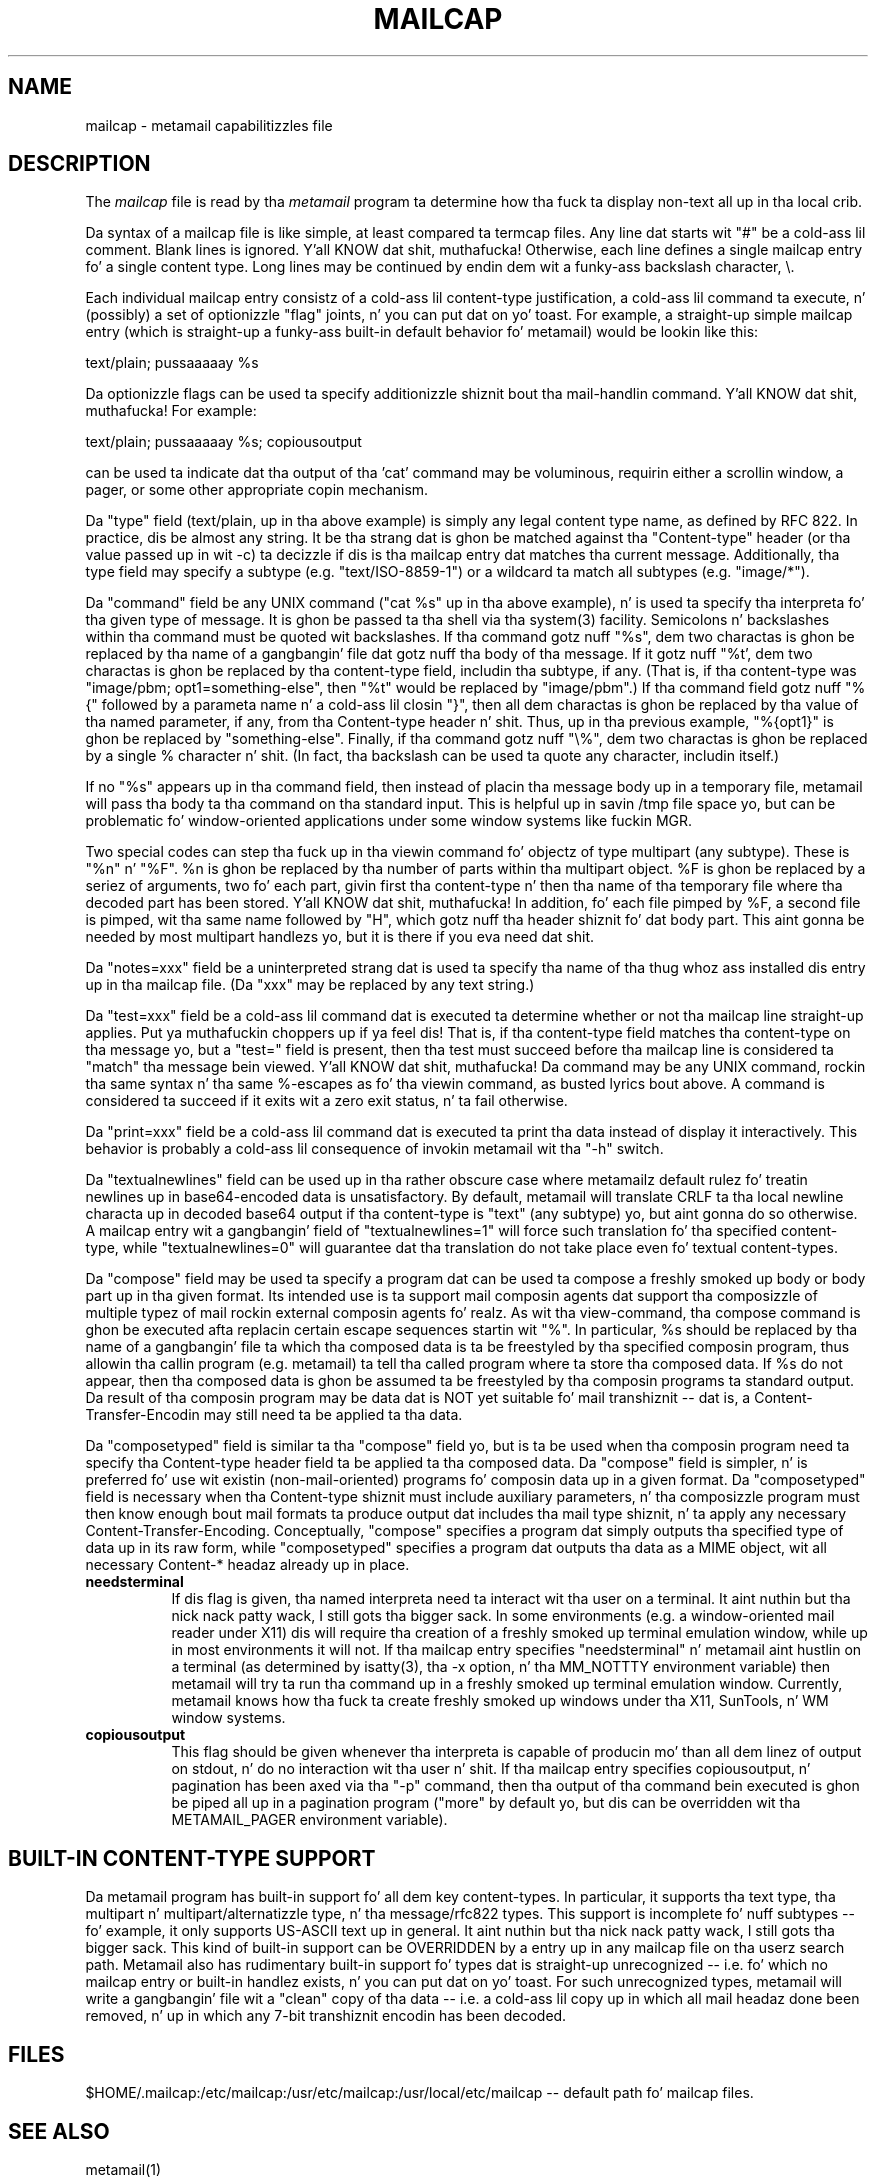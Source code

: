 .TH MAILCAP 4 "Release 2" "Bellcore Prototype"
.SH NAME
mailcap - metamail capabilitizzles file
.SH DESCRIPTION
The
.I mailcap
file is read by tha 
.I metamail
program ta determine how tha fuck ta display non-text all up in tha local crib.

Da syntax of a mailcap file is like simple, at least compared ta termcap files.  Any line dat starts wit "#" be a cold-ass lil comment.  Blank lines is ignored. Y'all KNOW dat shit, muthafucka!  Otherwise, each line defines a single mailcap entry fo' a single content type.  Long lines may be continued by endin dem wit a funky-ass backslash character, \\.

Each individual mailcap entry consistz of a cold-ass lil content-type justification, a cold-ass lil command ta execute, n' (possibly) a set of optionizzle "flag" joints, n' you can put dat on yo' toast.  For example, a straight-up simple mailcap entry (which is straight-up a funky-ass built-in default behavior fo' metamail) would be lookin like this:

text/plain; pussaaaaay %s

Da optionizzle flags can be used ta specify additionizzle shiznit bout tha mail-handlin command. Y'all KNOW dat shit, muthafucka!  For example:

text/plain; pussaaaaay %s; copiousoutput

can be used ta indicate dat tha output of tha 'cat' command may be voluminous, requirin either a scrollin window, a pager, or some other appropriate copin mechanism.

Da "type" field (text/plain, up in tha above example) is simply any legal content type name, as defined by RFC 822.  In practice, dis be almost any string.  It be tha strang dat is ghon be matched against tha "Content-type" header (or tha value passed up in wit -c) ta decizzle if dis is tha mailcap entry dat matches tha current message.  Additionally, tha type field may specify a subtype (e.g. "text/ISO-8859-1") or a wildcard ta match all subtypes (e.g. "image/*").

Da "command" field be any UNIX command ("cat %s" up in tha above example), n' is used ta specify tha interpreta fo' tha given type of message.  It is ghon be passed ta tha shell via tha system(3) facility.  Semicolons n' backslashes within tha command must be quoted wit backslashes.  If tha command gotz nuff "%s", dem two charactas is ghon be replaced by tha name of a gangbangin' file dat gotz nuff tha body of tha message. If it gotz nuff "%t', dem two charactas is ghon be replaced by tha content-type field, includin tha subtype, if any.  (That is, if tha content-type was "image/pbm; opt1=something-else", then "%t" would be replaced by "image/pbm".)   If tha command field gotz nuff  "%{" followed by a parameta name n' a cold-ass lil closin "}", then all dem charactas is ghon be replaced by tha value of tha named parameter, if any, from tha Content-type header n' shit.   Thus, up in tha previous example, "%{opt1}" is ghon be replaced by "something-else".  Finally, if tha command gotz nuff "\\%", dem two charactas is ghon be replaced by a single % character n' shit.  (In fact, tha backslash can be used ta quote any character, includin itself.)

If no "%s" appears up in tha command field, then instead of placin tha message body up in a temporary file, metamail will pass tha body ta tha command on tha standard input.  This is helpful up in savin /tmp file space yo, but can be problematic fo' window-oriented applications under some window systems like fuckin MGR.

Two special codes can step tha fuck up in tha viewin command fo' objectz of type multipart (any subtype).  These is "%n" n' "%F".  %n is ghon be replaced by tha number of parts within tha multipart object.  %F is ghon be replaced by a seriez of arguments, two fo' each part, givin first tha content-type n' then tha name of tha temporary file where tha decoded part has been stored. Y'all KNOW dat shit, muthafucka!  In addition, fo' each file pimped by %F, a second file is pimped, wit tha same name followed by "H", which gotz nuff tha header shiznit fo' dat body part.  This aint gonna be needed by most multipart handlezs yo, but it is there if you eva need dat shit.  

Da "notes=xxx" field be a uninterpreted strang dat is used ta specify tha name of tha thug whoz ass installed dis entry up in tha mailcap file.  (Da "xxx" may be replaced by any text string.)

Da "test=xxx" field be a cold-ass lil command dat is executed ta determine whether or not tha mailcap line straight-up applies. Put ya muthafuckin choppers up if ya feel dis!  That is, if tha content-type field matches tha content-type on tha message yo, but a "test=" field is present, then tha test must succeed before tha mailcap line is considered ta "match" tha message bein viewed. Y'all KNOW dat shit, muthafucka!  Da command may be any UNIX command, rockin tha same syntax n' tha same %-escapes as fo' tha viewin command, as busted lyrics bout above.  A command is considered ta succeed if it exits wit a zero exit status, n' ta fail otherwise.

Da "print=xxx" field be a cold-ass lil command dat is executed ta print tha data instead of display it interactively.  This behavior is probably a cold-ass lil consequence of invokin metamail wit tha "-h" switch.

Da "textualnewlines" field can be used up in tha rather obscure case where metamailz default rulez fo' treatin newlines up in base64-encoded data is unsatisfactory.  By default, metamail will translate CRLF ta tha local newline characta up in decoded base64 output if tha content-type is "text" (any subtype) yo, but aint gonna do so otherwise.  A mailcap entry wit a gangbangin' field of "textualnewlines=1" will force such translation fo' tha specified content-type, while "textualnewlines=0" will guarantee dat tha translation do not take place even fo' textual content-types.

Da "compose" field may be used ta specify a program dat can be used ta compose a freshly smoked up body or body part up in tha given format.  Its intended use is ta support mail composin agents dat support tha composizzle of multiple typez of mail rockin external composin agents fo' realz. As wit tha view-command, tha compose command is ghon be executed afta replacin certain escape sequences startin wit "%".  In particular, %s should be replaced by tha name of a gangbangin' file ta which tha composed data is ta be freestyled by tha specified composin program, thus allowin tha callin program (e.g. metamail) ta tell tha called program where ta store tha composed data.  If %s do not appear, then tha composed data is ghon be assumed ta be freestyled by tha composin programs ta standard output.   Da result of tha composin program may be data dat is NOT yet suitable fo' mail transhiznit -- dat is, a Content-Transfer-Encodin may still need ta be applied ta tha data.

Da "composetyped" field is similar ta tha "compose" field yo, but is ta be used when tha composin program need ta specify tha Content-type header field ta be applied ta tha composed data.  Da "compose" field is simpler, n' is preferred fo' use wit existin (non-mail-oriented) programs fo' composin data up in a given format.  Da "composetyped" field is necessary when tha Content-type shiznit must include auxiliary parameters, n' tha composizzle program must then know enough bout mail formats ta produce output dat includes tha mail type shiznit, n' ta apply any necessary Content-Transfer-Encoding.   Conceptually, "compose" specifies a program dat simply outputs tha specified type of data up in its raw form, while "composetyped" specifies a program dat outputs tha data as a MIME object, wit all necessary Content-* headaz already up in place.

.TP 8
.B needsterminal
If dis flag is given, tha named interpreta need ta interact wit tha user on a terminal. It aint nuthin but tha nick nack patty wack, I still gots tha bigger sack.  In some environments (e.g. a window-oriented mail reader under X11) dis will require tha creation of a freshly smoked up terminal emulation window, while up in most environments it will not.  If tha mailcap entry specifies "needsterminal" n' metamail aint hustlin on a terminal (as determined by isatty(3), tha -x option, n' tha MM_NOTTTY environment variable) then metamail will try ta run tha command up in a freshly smoked up terminal emulation window.  Currently, metamail knows how tha fuck ta create freshly smoked up windows under tha X11, SunTools, n' WM window systems.
.TP 8
.B copiousoutput
This flag should be given whenever tha interpreta is capable of producin mo' than all dem linez of output on stdout, n' do no interaction wit tha user n' shit.  If tha mailcap entry specifies copiousoutput, n' pagination has been axed via tha "-p" command, then tha output of tha command bein executed is ghon be piped all up in a pagination program ("more" by default yo, but dis can be overridden wit tha METAMAIL_PAGER environment variable).
.SH BUILT-IN CONTENT-TYPE SUPPORT
Da metamail program has built-in support fo' all dem key content-types.  In particular, it supports tha text type, tha multipart n' multipart/alternatizzle type, n' tha message/rfc822 types.  This support is incomplete fo' nuff subtypes -- fo' example, it only supports US-ASCII text up in general. It aint nuthin but tha nick nack patty wack, I still gots tha bigger sack.  This kind of built-in support can be OVERRIDDEN by a entry up in any mailcap file on tha userz search path.  Metamail also has rudimentary built-in support fo' types dat is straight-up unrecognized -- i.e. fo' which no mailcap entry or built-in handlez exists, n' you can put dat on yo' toast.  For such unrecognized types, metamail will write a gangbangin' file wit a "clean" copy of tha data -- i.e. a cold-ass lil copy up in which all mail headaz done been removed, n' up in which any 7-bit transhiznit encodin has been decoded.
.SH FILES
$HOME/.mailcap:/etc/mailcap:/usr/etc/mailcap:/usr/local/etc/mailcap -- default path fo' mailcap files.
.SH SEE ALSO
metamail(1)
.SH COPYRIGHT
Copyright (c) 1991 Bell Communications Research, Inc. (Bellcore)

Permission ta use, copy, modify, n' distribute dis material 
for any purpose n' without fee is hereby granted, provided 
that tha above copyright notice n' dis permission notice 
appear up in all copies, n' dat tha name of Bellcore not be 
used up in advertisin or publicitizzle pertainin ta dis 
material without tha specific, prior freestyled permission 
of a authorized representatizzle of Bellcore.  BELLCORE 
MAKES NO REPRESENTATIONS ABOUT THE ACCURACY OR SUITABILITY 
OF THIS MATERIAL FOR ANY PURPOSE.  IT IS PROVIDED "AS IS", 
WITHOUT ANY EXPRESS OR IMPLIED WARRANTIES.
.SH AUTHOR
Nathaniel S. Borenstein
